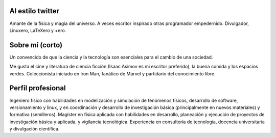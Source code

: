 .. title: Presentación
.. slug: presentacion
.. date: 2017-07-11 20:25:19 UTC-05:00
.. tags: Personal
.. category: Edward Yesid Villegas
.. link:
.. description: Presentación corta personal de Edward Villegas Pulgarin.
.. type: text
.. author: Edward Villegas Pulgarin

Al estilo twitter
=================

Amante de la física y magia del universo. A veces escritor inspirado otras programador empedernido. Divulgador, Linuxero, LaTeXero y +ero.  

Sobre mí (corto)
================

Un convencido de que la ciencia y la tecnología son esenciales para el cambio de una sociedad.

Me gusta el cine y literatura de ciencia ficción (Isaac Asimov es mi escritor preferido), la buena comida y los espacios verdes. Coleccionista iniciado en Iron Man, fanático de Marvel y partidario del conocimiento libre.

.. image:: https://scontent.feoh1-1.fna.fbcdn.net/v/t1.0-9/13428609_1085750741501717_2174915764846372241_n.jpg?oh=04ff3850212d8f8444ae9efff4940afd&oe=5A0B0D67
   :align: center
   :alt: Foto de Edward Villegas Pulgarin tomada durante ComicCon, disfrazado de Iron Man.

Perfil profesional
==================

Ingeniero físico con habilidades en modelización y simulación de fenómenos físicos, desarrollo de software, versionamiento y linux, y en coordinación y desarrollo de investigación básica (principalmente en nuevos materiales) y formativa (semilleros).  
Magíster en física aplicada con habilidades en desarrollo, planeación y ejecución de proyectos de investigación básica y aplicada, y vigilancia tecnológica.
Experiencia en consultoría de tecnología, docencia universitaria y divulgación científica.  

